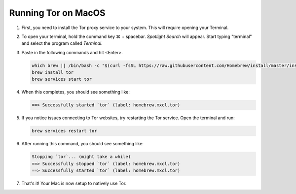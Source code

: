 .. _tor-mac:

********************
Running Tor on MacOS
********************

#. First, you need to install the Tor proxy service to your system. This will require opening your Terminal. 

#. To open your terminal, hold the command key ⌘ + spacebar. `Spotlight Search` will appear. Start typing "terminal" and select the program called `Terminal`.

#. Paste in the following commands and hit <Enter>.

   .. code-block::

    which brew || /bin/bash -c "$(curl -fsSL https://raw.githubusercontent.com/Homebrew/install/master/install.sh)"
    brew install tor
    brew services start tor

#. When this completes, you should see something like:

   .. code-block::

    ==> Successfully started `tor` (label: homebrew.mxcl.tor)

#. If you notice issues connecting to Tor websites, try restarting the Tor service. Open the terminal and run:

   .. code-block::

    brew services restart tor

#. After running this command, you should see something like:

   .. code-block::

    Stopping `tor`... (might take a while)
    ==> Successfully stopped `tor` (label: homebrew.mxcl.tor)
    ==> Successfully started `tor` (label: homebrew.mxcl.tor)

#. That's it! Your Mac is now setup to natively use Tor.